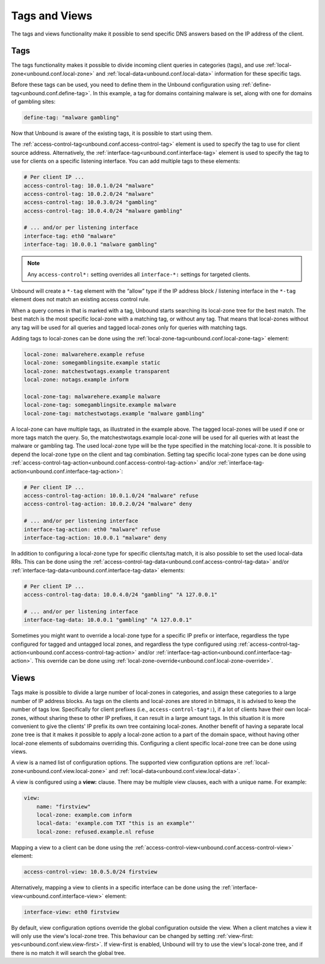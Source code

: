 .. index:: Tags, Views

Tags and Views
==============

The tags and views functionality make it possible to send specific DNS answers
based on the IP address of the client.

Tags
----

The tags functionality makes it possible to divide incoming client queries in
categories (tags), and use :ref:`local-zone<unbound.conf.local-zone>` and
:ref:`local-data<unbound.conf.local-data>` information for these specific tags.

Before these tags can be used, you need to define them in the Unbound
configuration using
:ref:`define-tag<unbound.conf.define-tag>`.
In this example, a tag for domains containing malware is set, along with one
for domains of gambling sites:

.. code-block:: text

  define-tag: "malware gambling"

Now that Unbound is aware of the existing tags, it is possible to start using
them.

The :ref:`access-control-tag<unbound.conf.access-control-tag>` element is used
to specify the tag to use for client source address.
Alternatively, the :ref:`interface-tag<unbound.conf.interface-tag>` element is
used to specify the tag to use for clients on a specific listening interface.
You can add multiple tags to these elements:

.. code-block:: text

  # Per client IP ...
  access-control-tag: 10.0.1.0/24 "malware"
  access-control-tag: 10.0.2.0/24 "malware"
  access-control-tag: 10.0.3.0/24 "gambling"
  access-control-tag: 10.0.4.0/24 "malware gambling"

  # ... and/or per listening interface
  interface-tag: eth0 "malware"
  interface-tag: 10.0.0.1 "malware gambling"

.. note::

  Any ``access-control*:`` setting overrides all ``interface-*:`` settings
  for targeted clients.

Unbound will create a ``*-tag`` element with the “allow” type if the IP
address block / listening interface in the ``*-tag`` element does not match an
existing access control rule.

When a query comes in that is marked with a tag, Unbound starts searching its
local-zone tree for the best match.
The best match is the most specific local-zone with a matching tag, or without
any tag.
That means that local-zones without any tag will be used for all queries and
tagged local-zones only for queries with matching tags.

Adding tags to local-zones can be done using the
:ref:`local-zone-tag<unbound.conf.local-zone-tag>` element:

.. code-block:: text

  local-zone: malwarehere.example refuse
  local-zone: somegamblingsite.example static
  local-zone: matchestwotags.example transparent
  local-zone: notags.example inform

  local-zone-tag: malwarehere.example malware
  local-zone-tag: somegamblingsite.example malware
  local-zone-tag: matchestwotags.example "malware gambling"

A local-zone can have multiple tags, as illustrated in the example above.
The tagged local-zones will be used if one or more tags match the query.
So, the matchestwotags.example local-zone will be used for all queries with at
least the malware or gambling tag.
The used local-zone type will be the type specified in the matching local-zone.
It is possible to depend the local-zone type on the client and tag combination.
Setting tag specific local-zone types can be done using
:ref:`access-control-tag-action<unbound.conf.access-control-tag-action>` and/or
:ref:`interface-tag-action<unbound.conf.interface-tag-action>`:

.. code-block:: text

  # Per client IP ...
  access-control-tag-action: 10.0.1.0/24 "malware" refuse
  access-control-tag-action: 10.0.2.0/24 "malware" deny

  # ... and/or per listening interface
  interface-tag-action: eth0 "malware" refuse
  interface-tag-action: 10.0.0.1 "malware" deny

In addition to configuring a local-zone type for specific clients/tag match, it
is also possible to set the used local-data RRs.
This can be done using the
:ref:`access-control-tag-data<unbound.conf.access-control-tag-data>` and/or
:ref:`interface-tag-data<unbound.conf.interface-tag-data>` elements:

.. code-block:: text

  # Per client IP ...
  access-control-tag-data: 10.0.4.0/24 "gambling" "A 127.0.0.1"

  # ... and/or per listening interface
  interface-tag-data: 10.0.0.1 "gambling" "A 127.0.0.1"

Sometimes you might want to override a local-zone type for a specific IP prefix
or interface, regardless the type configured for tagged and untagged local
zones, and regardless the type configured using
:ref:`access-control-tag-action<unbound.conf.access-control-tag-action>` and/or
:ref:`interface-tag-action<unbound.conf.interface-tag-action>`.
This override can be done using
:ref:`local-zone-override<unbound.conf.local-zone-override>`.

Views
-----

Tags make is possible to divide a large number of local-zones in categories,
and assign these categories to a large number of IP address blocks.
As tags on the clients and local-zones are stored in bitmaps, it is advised to
keep the number of tags low.
Specifically for client prefixes (i.e., ``access-control-tag*:``), if a lot of
clients have their own local-zones, without sharing these to other IP prefixes,
it can result in a large amount tags.
In this situation it is more convenient to give the clients' IP prefix its own
tree containing local-zones.
Another benefit of having a separate local zone tree is that it makes it
possible to apply a local-zone action to a part of the domain space, without
having other local-zone elements of subdomains overriding this.
Configuring a client specific local-zone tree can be done using views.

A view is a named list of configuration options.
The supported view configuration options are
:ref:`local-zone<unbound.conf.view.local-zone>` and
:ref:`local-data<unbound.conf.view.local-data>`.

A view is configured using a **view:** clause.
There may be multiple view clauses, each with a unique name. For example:

.. code-block:: text

  view:
      name: "firstview"
      local-zone: example.com inform
      local-data: 'example.com TXT "this is an example"'
      local-zone: refused.example.nl refuse

Mapping a view to a client can be done using the
:ref:`access-control-view<unbound.conf.access-control-view>` element:

.. code-block:: text

  access-control-view: 10.0.5.0/24 firstview

Alternatively, mapping a view to clients in a specific interface can be done
using the :ref:`interface-view<unbound.conf.interface-view>` element:

.. code-block:: text

  interface-view: eth0 firstview

By default, view configuration options override the global configuration
outside the view.
When a client matches a view it will only use the view's local-zone tree.
This behaviour can be changed by setting
:ref:`view-first: yes<unbound.conf.view.view-first>`.
If view-first is enabled, Unbound will try to use the view's local-zone tree,
and if there is no match it will search the global tree.

.. seealso::
    :ref:`manpages/unbound.conf:View Options` in the
    :doc:`/manpages/unbound.conf` manpage.
